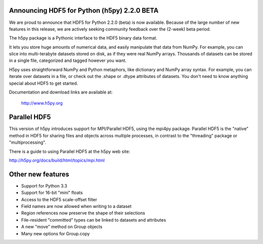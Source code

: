 Announcing HDF5 for Python (h5py) 2.2.0 BETA
============================================

We are proud to announce that HDF5 for Python 2.2.0 (beta) is now available.
Because of the large number of new features in this release, we are actively
seeking community feedback over the (2-week) beta period.

The h5py package is a Pythonic interface to the HDF5 binary data format.

It lets you store huge amounts of numerical data, and easily manipulate that
data from NumPy. For example, you can slice into multi-terabyte datasets
stored on disk, as if they were real NumPy arrays. Thousands of datasets can 
be stored in a single file, categorized and tagged however you want.

H5py uses straightforward NumPy and Python metaphors, like dictionary and
NumPy array syntax. For example, you can iterate over datasets in a file, or
check out the .shape or .dtype attributes of datasets. You don't need to know
anything special about HDF5 to get started.

Documentation and download links are available at:

    http://www.h5py.org

Parallel HDF5
=============

This version of h5py introduces support for MPI/Parallel HDF5, using the
mpi4py package.  Parallel HDF5 is the "native" method in HDF5 for sharing
files and objects across multiple processes, in contrast to the "threading"
package or "multiprocessing".

There is a guide to using Parallel HDF5 at the h5py web site:

http://h5py.org/docs/build/html/topics/mpi.html

Other new features
==================

* Support for Python 3.3
* Support for 16-bit "mini" floats
* Access to the HDF5 scale-offset filter
* Field names are now allowed when writing to a dataset
* Region references now preserve the shape of their selections
* File-resident "committed" types can be linked to datasets and attributes
* A new "move" method on Group objects
* Many new options for Group.copy


